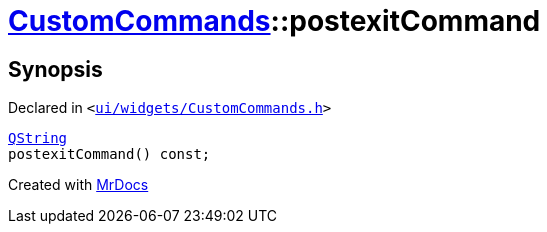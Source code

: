 [#CustomCommands-postexitCommand]
= xref:CustomCommands.adoc[CustomCommands]::postexitCommand
:relfileprefix: ../
:mrdocs:


== Synopsis

Declared in `&lt;https://github.com/PrismLauncher/PrismLauncher/blob/develop/ui/widgets/CustomCommands.h#L56[ui&sol;widgets&sol;CustomCommands&period;h]&gt;`

[source,cpp,subs="verbatim,replacements,macros,-callouts"]
----
xref:QString.adoc[QString]
postexitCommand() const;
----



[.small]#Created with https://www.mrdocs.com[MrDocs]#
